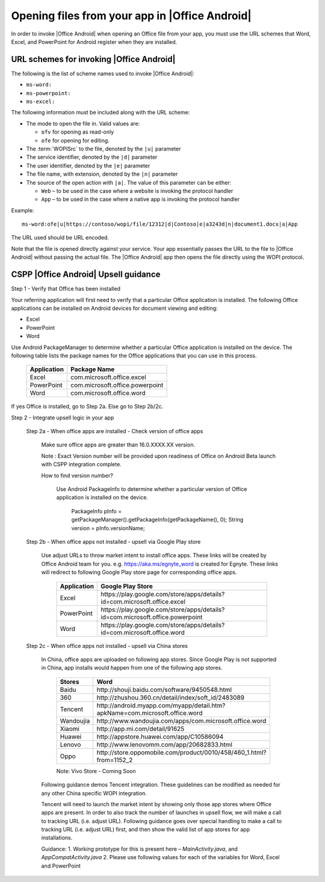 
..  _open files:

Opening files from your app in |Office Android|
==============================================

In order to invoke |Office Android| when opening an Office file from your app, you must use the URL schemes that Word,
Excel, and PowerPoint for Android register when they are installed.

URL schemes for invoking |Office Android|
-----------------------------------------

The following is the list of scheme names used to invoke |Office Android|:

* ``ms-word:``
* ``ms-powerpoint:``
* ``ms-excel:``

The following information must be included along with the URL scheme: 

* The mode to open the file in. Valid values are:

  * ``ofv`` for opening as read-only
  * ``ofe`` for opening for editing.

* The :term:`WOPISrc` to the file, denoted by the ``|u|`` parameter 
* The service identifier, denoted by the ``|d|`` parameter
* The user identifier, denoted by the ``|e|`` parameter
* The file name, with extension, denoted by the ``|n|`` parameter
* The source of the open action with ``|a|``. The value of this parameter can be either:

  * ``Web`` – to be used in the case where a website is invoking the protocol handler
  * ``App`` – to be used in the case where a native app is invoking the protocol handler

Example::

    ms-word:ofe|u|https://contoso/wopi/file/12312|d|Contoso|e|a3243d|n|document1.docx|a|App

The URL used should be URL encoded. 

Note that the file is opened directly against your service. Your app essentially passes the URL to the file to
|Office Android| without passing the actual file. The |Office Android| app then opens the file directly using the WOPI
protocol.


CSPP |Office Android| Upsell guidance
--------------------------------------
 
Step 1 - Verify that Office has been installed

Your referring application will first need to verify that a particular Office application is installed. The following Office applications can be installed on Android devices for document viewing and editing:

* Excel
* PowerPoint
* Word

Use Android PackageManager to determine whether a particular Office application is installed on the device. The following table lists the package names for the Office applications that you can use in this process.

  +-------------+--------------------------------+
  | Application | Package Name                   |
  +=============+================================+
  | Excel       | com.microsoft.office.excel     |
  +-------------+--------------------------------+
  | PowerPoint  | com.microsoft.office.powerpoint|
  +-------------+--------------------------------+
  | Word        | com.microsoft.office.word      |
  +-------------+--------------------------------+




If yes Office is installed, go to Step 2a. Else go to Step 2b/2c.

Step 2 - Integrate upsell logic in your app

  Step 2a - When office apps are installed - Check version of office apps
 
    Make sure office apps are greater than 16.0.XXXX.XX version. 
    
    Note : Exact Version number will be provided upon readiness of Office on Android Beta launch with CSPP integration complete. 
 
    How to find version number?
 
      Use Android PackageInfo to determine whether a particular version of Office application is installed on the device.
 
        PackageInfo pInfo = getPackageManager().getPackageInfo(getPackageName(), 0);
        String version = pInfo.versionName;
 
  Step 2b - When office apps not installed - upsell via Google Play store 
 
    Use adjust URLs to throw market intent to install office apps. These links will be created by Office Android team for you. e.g. https://aka.ms/egnyte_word is created for Egnyte.
    These links will redirect to following Google Play store page for corresponding office apps.
  
        +-------------+-------------------------------------------------------------------------------+
        | Application | Google Play Store                                                             |
        +=============+===============================================================================+
        | Excel       | \https://play.google.com/store/apps/details?id=com.microsoft.office.excel     |
        +-------------+-------------------------------------------------------------------------------+
        | PowerPoint  | \https://play.google.com/store/apps/details?id=com.microsoft.office.powerpoint|
        +-------------+-------------------------------------------------------------------------------+
        | Word        | \https://play.google.com/store/apps/details?id=com.microsoft.office.word      |
        +-------------+-------------------------------------------------------------------------------+

  Step 2c - When office apps not installed - upsell via China stores 
 
    In China, office apps are uploaded on following app stores. Since Google Play is not supported in China, app installs would happen from one of the following app stores. 
 
        +-----------+------------------------------------------------------------------------------+
        | Stores    | Word                                                                         |
        +===========+==============================================================================+
        | Baidu     | \http://shouji.baidu.com/software/9450548.html                               |     
        +-----------+------------------------------------------------------------------------------+
        | 360       | \http://zhushou.360.cn/detail/index/soft_id/2483089                          |
        +-----------+------------------------------------------------------------------------------+
        | Tencent   | \http://android.myapp.com/myapp/detail.htm?apkName=com.microsoft.office.word |
        +-----------+------------------------------------------------------------------------------+
        | Wandoujia | \http://www.wandoujia.com/apps/com.microsoft.office.word                     |
        +-----------+------------------------------------------------------------------------------+
        | Xiaomi    | \http://app.mi.com/detail/91625                                              |
        +-----------+------------------------------------------------------------------------------+
        | Huawei    | \http://appstore.huawei.com/app/C10586094                                    |
        +-----------+------------------------------------------------------------------------------+
        | Lenovo    | \http://www.lenovomm.com/app/20682833.html                                   |
        +-----------+------------------------------------------------------------------------------+
        | Oppo      | \http://store.oppomobile.com/product/0010/458/460_1.html?from=1152_2         |
        +-----------+------------------------------------------------------------------------------+
        
        Note: Vivo Store - Coming Soon 

    Following guidance demos Tencent integration. These guidelines can be modified as needed for any other China specific WOPI integration. 

    Tencent will need to launch the market intent by showing only those app stores where Office apps are present. 
    In order to also track the number of launches in upsell flow, we will make a call to tracking URL (i.e. adjust URL). Following guidance goes over special handling to make a call to tracking URL (i.e. adjust URL) first, and then show the valid list of app stores for app installations.
  
    Guidance: 
    1. Working prototype for this is present here – `MainActivity.java`, and `AppCompatActivity.java`
    2. Please use following values for each of the variables for Word, Excel and PowerPoint 
    
..  _MainActivity.java: https://github.com/Microsoft/Office-Online-Test-Tools-and-Documentation/blob/master/samples/android/MainActivity.java

.. _AppCompatActivity.java: https://github.com/Microsoft/Office-Online-Test-Tools-and-Documentation/blob/master/samples/android/AppCompatActivity.java

    +-------------------------+-------------+-------------------------------------------------------------------------------------------+
    |Variable Name            | Application | Example URL                                                                               |
    +=========================+=============+===========================================================================================+
    |ADJUST_CHINA_STORE_LINK  |  Word       | https://aka.ms/tencent_word                                                               |     +-------------------------+-------------+-------------------------------------------------------------------------------------------+
    |ADJUST_CHINA_STORE_LINK  |  Excel      | https://aka.ms/tencent_excel                                                              |     +-------------------------+-------------+-------------------------------------------------------------------------------------------+
    |ADJUST_CHINA_STORE_LINK  |  PowerPoint | https://aka.ms/tencent_ppt                                                                |     +-------------------------+-------------+-------------------------------------------------------------------------------------------+
    |APP_PACKAGE_MAKETING_FOR |  Word       | https://aka.ms/tencent_ppt                                                                |     +-------------------------+-------------+-------------------------------------------------------------------------------------------+
    |APP_PACKAGE_MAKETING_FOR |  Excel      | https://aka.ms/tencent_ppt                                                                |     +-------------------------+-------------+-------------------------------------------------------------------------------------------+
    |APP_PACKAGE_MAKETING_FOR |  PowerPoint | https://aka.ms/tencent_ppt                                                                |     +-------------------------+-------------+-------------------------------------------------------------------------------------------+
    |REFERRERSTRING           |  Word       | referrer=adjust_reftag%3DcnREFKz8RUc6i%26utm_source%3DThirdParty%26utm_campaign%3DTencent |     +-------------------------+-------------+-------------------------------------------------------------------------------------------+
    |REFERRERSTRING           |  Excel      | referrer=adjust_reftag%3DcQVPZG14QfkNQ%26utm_source%3DThirdParty%26utm_campaign%3DTencent |     +-------------------------+-------------+-------------------------------------------------------------------------------------------+
    |REFERRERSTRING           |  PowerPoint | referrer=adjust_reftag%3DcfVvTwlIJmkwH%26utm_source%3DThirdParty%26utm_campaign%3DTencent |     +-------------------------+-------------+-------------------------------------------------------------------------------------------+

 
      


